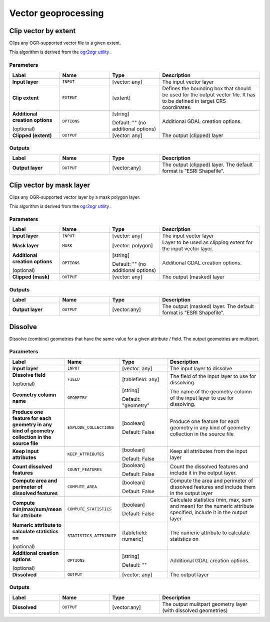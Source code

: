 Vector geoprocessing
====================

.. only:: html

   .. contents::
      :local:
      :depth: 1


.. _gdalclipvectorbyextent:

Clip vector by extent
----------------------
Clips any OGR-supported vector file to a given extent.

This algorithm is derived from the `ogr2ogr utility <https://gdal.org/ogr2ogr.html>`_ .

Parameters
..........

.. list-table::
   :header-rows: 1
   :widths: 20 20 20 40
   :stub-columns: 0

   *  - Label
      - Name
      - Type
      - Description
   *  - **Input layer**
      - ``INPUT``
      - [vector: any]
      - The input vector layer
   *  - **Clip extent**
      - ``EXTENT``
      - [extent]
      - Defines the bounding box that should be used for the
        output vector file.
        It has to be defined in target CRS coordinates.
   *  - **Additional creation options**
        
        (optional)
      - ``OPTIONS``
      - [string]
        
        Default: "" (no additional options)
      - Additional GDAL creation options.
   *  - **Clipped (extent)**
      - ``OUTPUT``
      - [vector: any]
      - The output (clipped) layer

Outputs
.......

.. list-table::
   :header-rows: 1
   :widths: 20 20 20 40
   :stub-columns: 0

   *  - Label
      - Name
      - Type
      - Description
   *  - **Output layer**
      - ``OUTPUT``
      - [vector:any]
      - The output (clipped) layer.
        The default format is "ESRI Shapefile".


.. _gdalclipvectorbymasklayer:

Clip vector by mask layer
-------------------------
Clips any OGR-supported vector layer by a mask polygon layer.

This algorithm is derived from the `ogr2ogr utility
<https://gdal.org/ogr2ogr.html>`_ .

Parameters
..........

.. list-table::
   :header-rows: 1
   :widths: 20 20 20 40
   :stub-columns: 0

   *  - Label
      - Name
      - Type
      - Description
   *  - **Input layer**
      - ``INPUT``
      - [vector: any]
      - The input vector layer
   *  - **Mask layer**
      - ``MASK``
      - [vector: polygon]
      - Layer to be used as clipping extent for the input vector layer.
   *  - **Additional creation options**
        
        (optional)
      - ``OPTIONS``
      - [string]
        
        Default: "" (no additional options)
      - Additional GDAL creation options.
   *  - **Clipped (mask)**
      - ``OUTPUT``
      - [vector: any]
      - The output (masked) layer

Outputs
.......

.. list-table::
   :header-rows: 1
   :widths: 20 20 20 40
   :stub-columns: 0

   *  - Label
      - Name
      - Type
      - Description
   *  - **Output layer**
      - ``OUTPUT``
      - [vector:any]
      - The output (masked) layer.
        The default format is "ESRI Shapefile".


.. _gdaldissolve:

Dissolve
--------
Dissolve (combine) geometries that have the same value for
a given attribute / field.
The output geometries are multipart.


Parameters
..........

.. list-table::
   :header-rows: 1
   :widths: 20 20 20 40
   :stub-columns: 0

   *  - Label
      - Name
      - Type
      - Description
   *  - **Input layer**
      - ``INPUT``
      - [vector: any]
      - The input layer to dissolve
   *  - **Dissolve field**
        
        (optional)
      - ``FIELD``
      - [tablefield: any]
      - The field of the input layer to use for dissolving
   *  - **Geometry column name**
      - ``GEOMETRY``
      - [string]
        
        Default: "geometry"
      - The name of the geometry column of the input layer to use
        for dissolving.
   *  - **Produce one feature for each geometry in any kind of
        geometry collection in the source file**
      - ``EXPLODE_COLLECTIONS``
      - [boolean]
        
        Default: False
      - Produce one feature for each geometry in any kind of geometry
        collection in the source file
   *  - **Keep input attributes**
      - ``KEEP_ATTRIBUTES``
      - [boolean]
        
        Default: False
      - Keep all attributes from the input layer
   *  - **Count dissolved features**
      - ``COUNT_FEATURES``
      - [boolean]
        
        Default: False
      - Count the dissolved features and include it in the output
        layer.
   *  - **Compute area and perimeter of dissolved features**
      - ``COMPUTE_AREA``
      - [boolean]
        
        Default: False
      - Compute the area and perimeter of dissolved features and include
        them in the output layer
   *  - **Compute min/max/sum/mean for attribute**
      - ``COMPUTE_STATISTICS``
      - [boolean]
        
        Default: False
      - Calculate statistics (min, max, sum and mean) for the numeric
        attribute specified, include it in the output layer
   *  - **Numeric attribute to calculate statistics on**
        
        (optional)
      - ``STATISTICS_ATTRIBUTE``
      - [tablefield: numeric]
      - The numeric attribute to calculate statistics on
   *  - **Additional creation options**
        
        (optional)
      - ``OPTIONS``
      - [string]
        
        Default: ""
      - Additional GDAL creation options.
   *  - **Dissolved**
      - ``OUTPUT``
      -  [vector: any]
      - The output layer

Outputs
.......

.. list-table::
   :header-rows: 1
   :widths: 20 20 20 40
   :stub-columns: 0

   *  - Label
      - Name
      - Type
      - Description
   *  - **Dissolved**
      - ``OUTPUT``
      - [vector:any]
      - The output mulitpart geometry layer (with dissolved geometries)

